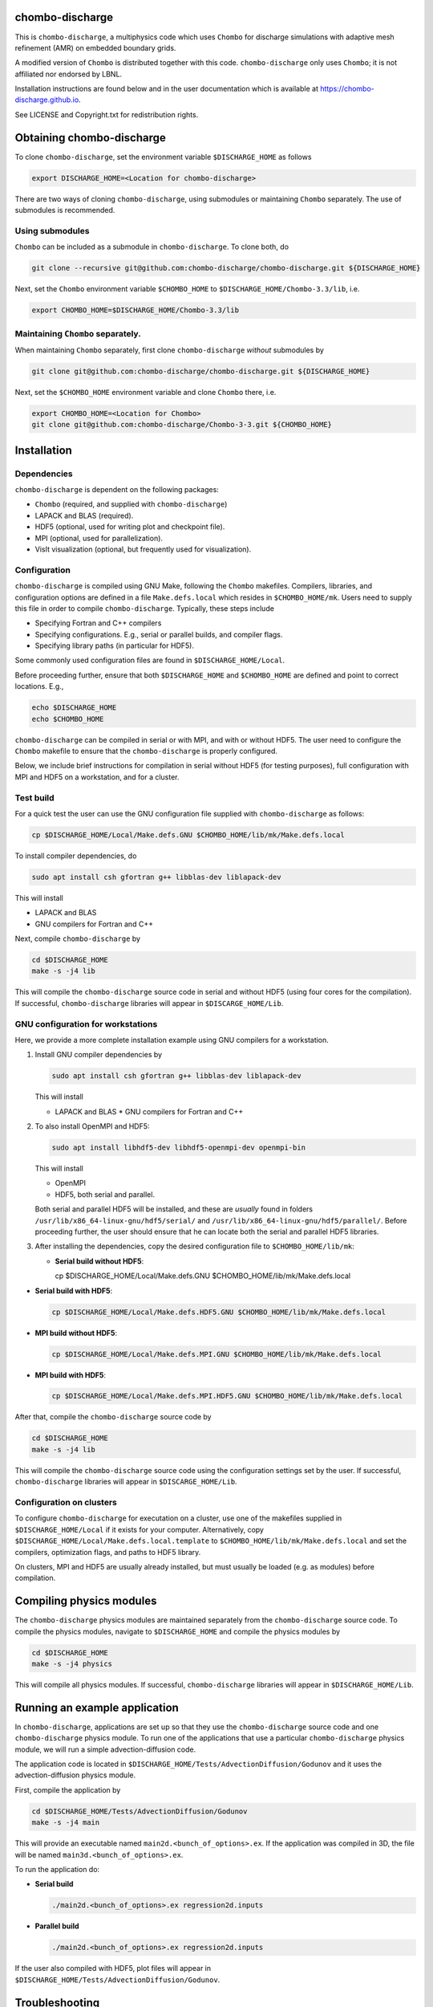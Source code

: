 chombo-discharge
----------------

This is ``chombo-discharge``, a multiphysics code which uses ``Chombo`` for discharge simulations with adaptive mesh refinement (AMR) on embedded boundary grids.

A modified version of ``Chombo`` is distributed together with this code.
``chombo-discharge`` only uses ``Chombo``; it is not affiliated nor endorsed by LBNL.

Installation instructions are found below and in the user documentation which is available at https://chombo-discharge.github.io. 

See LICENSE and Copyright.txt for redistribution rights. 


Obtaining chombo-discharge
--------------------------

To clone ``chombo-discharge``, set the environment variable ``$DISCHARGE_HOME`` as follows

.. code-block:: text
		
   export DISCHARGE_HOME=<Location for chombo-discharge>

There are two ways of cloning ``chombo-discharge``, using submodules or maintaining ``Chombo`` separately.
The use of submodules is recommended.

Using submodules
________________

``Chombo`` can be included as a submodule in ``chombo-discharge``.
To clone both, do

.. code-block:: text
		
   git clone --recursive git@github.com:chombo-discharge/chombo-discharge.git ${DISCHARGE_HOME}

Next, set the ``Chombo`` environment variable ``$CHOMBO_HOME`` to ``$DISCHARGE_HOME/Chombo-3.3/lib``, i.e.

.. code-block:: text

   export CHOMBO_HOME=$DISCHARGE_HOME/Chombo-3.3/lib

Maintaining  ``Chombo`` separately.
___________________________________

When maintaining ``Chombo`` separately, first clone ``chombo-discharge`` *without* submodules by

.. code-block:: text
		
   git clone git@github.com:chombo-discharge/chombo-discharge.git ${DISCHARGE_HOME}

Next, set the ``$CHOMBO_HOME`` environment variable and clone ``Chombo`` there, i.e.

.. code-block:: text

   export CHOMBO_HOME=<Location for Chombo>
   git clone git@github.com:chombo-discharge/Chombo-3-3.git ${CHOMBO_HOME}

Installation
-------------

Dependencies
____________

``chombo-discharge`` is dependent on the following packages:

* ``Chombo`` (required, and supplied with ``chombo-discharge``)
* LAPACK and BLAS (required). 
* HDF5 (optional, used for writing plot and checkpoint file).
* MPI (optional, used for parallelization).
* VisIt visualization (optional, but frequently used for visualization). 

Configuration
_____________

``chombo-discharge`` is compiled using GNU Make, following the ``Chombo`` makefiles.
Compilers, libraries, and configuration options are defined in a file ``Make.defs.local`` which resides in ``$CHOMBO_HOME/mk``.
Users need to supply this file in order to compile ``chombo-discharge``.
Typically, these steps include

* Specifying Fortran and C++ compilers
* Specifying configurations. E.g., serial or parallel builds, and compiler flags. 
* Specifying library paths (in particular for HDF5).

Some commonly used configuration files are found in ``$DISCHARGE_HOME/Local``.

Before proceeding further, ensure that both ``$DISCHARGE_HOME`` and ``$CHOMBO_HOME`` are defined and point to correct locations.
E.g.,

.. code-block:: txt

   echo $DISCHARGE_HOME
   echo $CHOMBO_HOME

``chombo-discharge`` can be compiled in serial or with MPI, and with or without HDF5.
The user need to configure the ``Chombo`` makefile to ensure that the ``chombo-discharge`` is properly configured.

Below, we include brief instructions for compilation in serial without HDF5 (for testing purposes), full configuration with MPI and HDF5 on a workstation, and for a cluster. 

Test build
__________

For a quick test the user can use the GNU configuration file supplied with ``chombo-discharge`` as follows:

.. code-block:: text

   cp $DISCHARGE_HOME/Local/Make.defs.GNU $CHOMBO_HOME/lib/mk/Make.defs.local

To install compiler dependencies, do

.. code-block::
   
   sudo apt install csh gfortran g++ libblas-dev liblapack-dev

This will install

* LAPACK and BLAS
* GNU compilers for Fortran and C++   

Next, compile ``chombo-discharge`` by

.. code-block:: text

   cd $DISCHARGE_HOME
   make -s -j4 lib

This will compile the ``chombo-discharge`` source code in serial and without HDF5 (using four cores for the compilation).
If successful, ``chombo-discharge`` libraries will appear in ``$DISCARGE_HOME/Lib``.

GNU configuration for workstations
__________________________________

Here, we provide a more complete installation example using GNU compilers for a workstation.

#. Install GNU compiler dependencies by

   .. code-block::
   
      sudo apt install csh gfortran g++ libblas-dev liblapack-dev

   This will install

   * LAPACK and BLAS
     * GNU compilers for Fortran and C++   

#. To also install OpenMPI and HDF5:

   .. code-block::

      sudo apt install libhdf5-dev libhdf5-openmpi-dev openmpi-bin

   This will install

   * OpenMPI
   * HDF5, both serial and parallel.

   Both serial and parallel HDF5 will be installed, and these are *usually* found in folders ``/usr/lib/x86_64-linux-gnu/hdf5/serial/`` and ``/usr/lib/x86_64-linux-gnu/hdf5/parallel/``.
   Before proceeding further, the user should ensure that he can locate both the serial and parallel HDF5 libraries.

#. After installing the dependencies, copy the desired configuration file to ``$CHOMBO_HOME/lib/mk``:

   * **Serial build without HDF5**:

     .. code-block:: text

     cp $DISCHARGE_HOME/Local/Make.defs.GNU $CHOMBO_HOME/lib/mk/Make.defs.local

* **Serial build with HDF5**:

  .. code-block:: text

     cp $DISCHARGE_HOME/Local/Make.defs.HDF5.GNU $CHOMBO_HOME/lib/mk/Make.defs.local

* **MPI build without HDF5**:

  .. code-block:: text

     cp $DISCHARGE_HOME/Local/Make.defs.MPI.GNU $CHOMBO_HOME/lib/mk/Make.defs.local

* **MPI build with HDF5**:

  .. code-block:: text

     cp $DISCHARGE_HOME/Local/Make.defs.MPI.HDF5.GNU $CHOMBO_HOME/lib/mk/Make.defs.local               

After that, compile the ``chombo-discharge`` source code by

.. code-block:: text

   cd $DISCHARGE_HOME
   make -s -j4 lib

This will compile the ``chombo-discharge`` source code using the configuration settings set by the user. 
If successful, ``chombo-discharge`` libraries will appear in ``$DISCARGE_HOME/Lib``.

Configuration on clusters
_________________________

To configure ``chombo-discharge`` for executation on a cluster, use one of the makefiles supplied in ``$DISCHARGE_HOME/Local`` if it exists for your computer.
Alternatively, copy ``$DISCHARGE_HOME/Local/Make.defs.local.template`` to ``$CHOMBO_HOME/lib/mk/Make.defs.local`` and set the compilers, optimization flags, and paths to HDF5 library.

On clusters, MPI and HDF5 are usually already installed, but must usually be loaded (e.g. as modules) before compilation.

Compiling physics modules
-------------------------

The ``chombo-discharge`` physics modules are maintained separately from the ``chombo-discharge`` source code. 
To compile the physics modules, navigate to ``$DISCHARGE_HOME`` and compile the physics modules by

.. code-block:: text

   cd $DISCHARGE_HOME
   make -s -j4 physics

This will compile all physics modules.
If successful, ``chombo-discharge`` libraries will appear in ``$DISCHARGE_HOME/Lib``. 

Running an example application
------------------------------

In ``chombo-discharge``, applications are set up so that they use the ``chombo-discharge`` source code and one ``chombo-discharge`` physics module. 
To run one of the applications that use a particular ``chombo-discharge`` physics module, we will run a simple advection-diffusion code.

The application code is located in ``$DISCHARGE_HOME/Tests/AdvectionDiffusion/Godunov`` and it uses the advection-diffusion physics module. 

First, compile the application by

.. code-block:: text

   cd $DISCHARGE_HOME/Tests/AdvectionDiffusion/Godunov
   make -s -j4 main

This will provide an executable named ``main2d.<bunch_of_options>.ex``.
If the application was compiled in 3D, the file will be named ``main3d.<bunch_of_options>.ex``.

To run the application do:

* **Serial build**

  .. code-block:: text

     ./main2d.<bunch_of_options>.ex regression2d.inputs

* **Parallel build**
  
  .. code-block:: text

     ./main2d.<bunch_of_options>.ex regression2d.inputs   

If the user also compiled with HDF5, plot files will appear in ``$DISCHARGE_HOME/Tests/AdvectionDiffusion/Godunov``. 


Troubleshooting
---------------

Compilation is normally straightforward, but if experiencing problems, try cleaning ``Chombo`` by

.. code-block:: text

   cd $CHOMBO_HOME
   make realclean

Likewise, when compiling applications, compile with ``make clean`` rather than just ``make``.
More tips and tricks are given in the documentation at https://chombo-discharge.github.io. 

Contributing
------------
We welcome feedback, bug reports, or code contributions. Use the github issue tracker and pull request system for code contributions
See code documentation for coding style and review system. 
